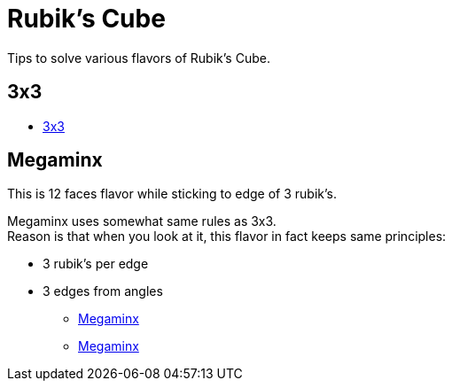 = Rubik's Cube
:hardbreaks:

Tips to solve various flavors of Rubik's Cube.

== 3x3

* link:https://www.theologeek.ch/rubiks-cube/[3x3]

== Megaminx

This is 12 faces flavor while sticking to edge of 3 rubik's.

Megaminx uses somewhat same rules as 3x3.
Reason is that when you look at it, this flavor in fact keeps same principles:

- 3 rubik's per edge
- 3 edges from angles

* link:http://janus.free.fr/rubikslike/megaminx/megaminx.htm[Megaminx]
* link:http://a.gerard4.free.fr/cubes/megaminx/megaminx.html[Megaminx]
